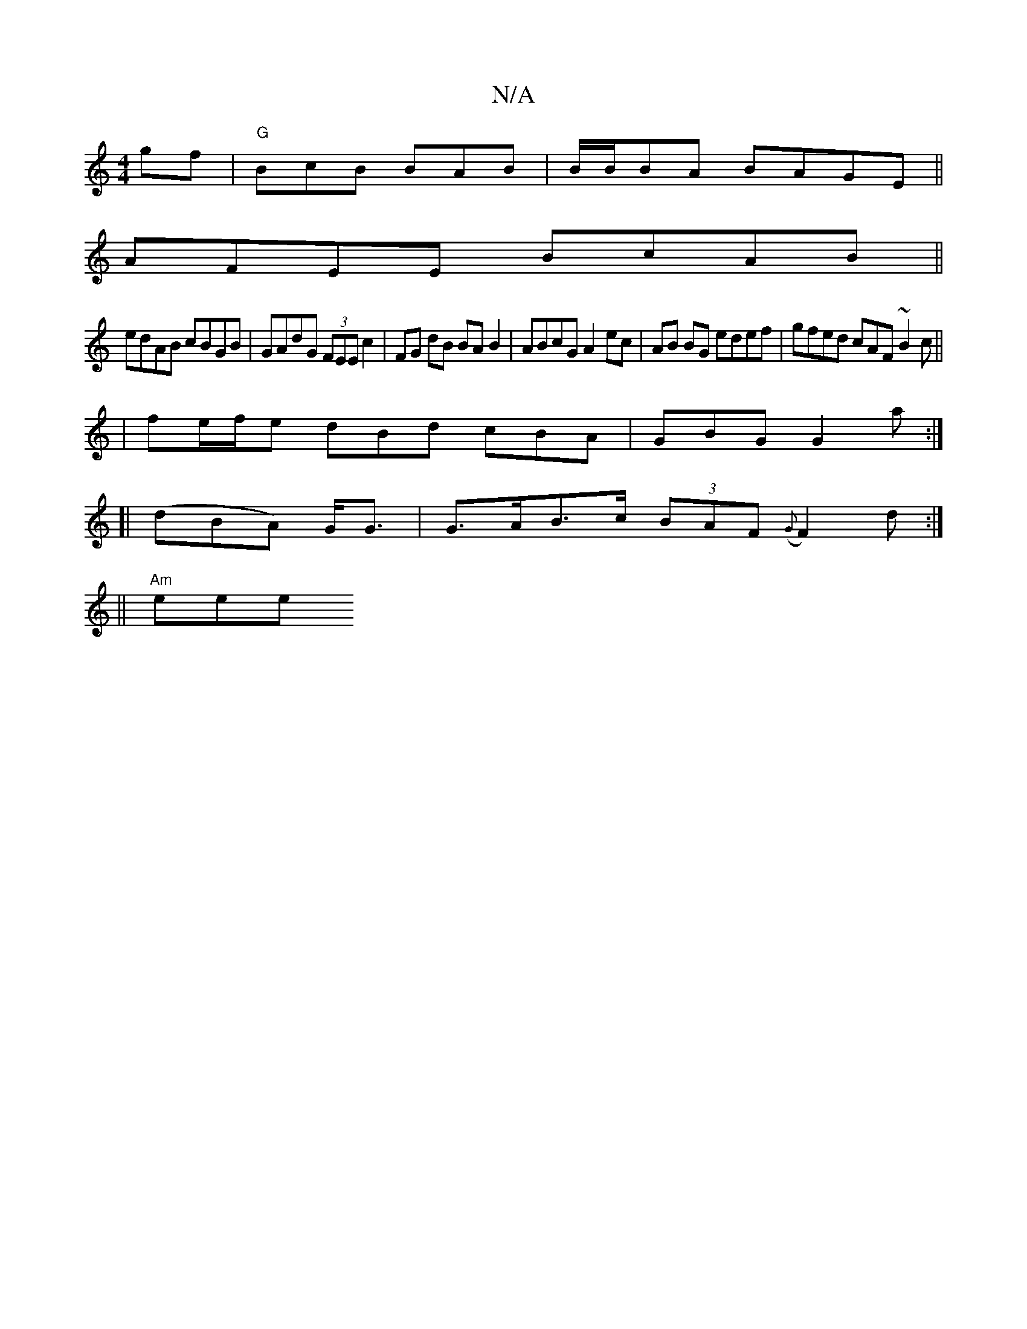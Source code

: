 X:1
T:N/A
M:4/4
R:N/A
K:Cmajor
gf-|"G"BcB BAB | B/B/BA BAGE||
 AFEE BcAB||
edAB cBGB|GAdG (3FEE c2|FG dB BAB2|ABcG A2ec|AB BG edef|gfed cAF~B2c||
|fe/f/e dBd cBA|GBG G2a:|
[|(dBA) G<G | G>AB>c (3BAF ({G}F2) d:|
||
"Am"eree +d2- A "